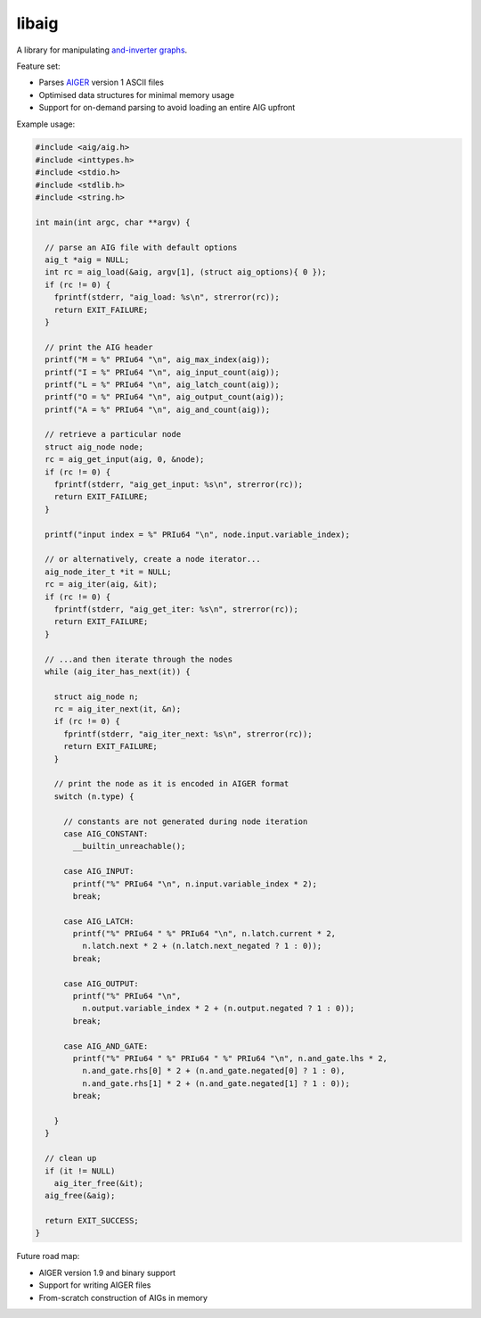 libaig
======
A library for manipulating `and-inverter graphs`_.

Feature set:

* Parses AIGER_ version 1 ASCII files
* Optimised data structures for minimal memory usage
* Support for on-demand parsing to avoid loading an entire AIG upfront

Example usage:

.. code-block:: c

  #include <aig/aig.h>
  #include <inttypes.h>
  #include <stdio.h>
  #include <stdlib.h>
  #include <string.h>
  
  int main(int argc, char **argv) {
  
    // parse an AIG file with default options
    aig_t *aig = NULL;
    int rc = aig_load(&aig, argv[1], (struct aig_options){ 0 });
    if (rc != 0) {
      fprintf(stderr, "aig_load: %s\n", strerror(rc));
      return EXIT_FAILURE;
    }
  
    // print the AIG header
    printf("M = %" PRIu64 "\n", aig_max_index(aig));
    printf("I = %" PRIu64 "\n", aig_input_count(aig));
    printf("L = %" PRIu64 "\n", aig_latch_count(aig));
    printf("O = %" PRIu64 "\n", aig_output_count(aig));
    printf("A = %" PRIu64 "\n", aig_and_count(aig));
  
    // retrieve a particular node
    struct aig_node node;
    rc = aig_get_input(aig, 0, &node);
    if (rc != 0) {
      fprintf(stderr, "aig_get_input: %s\n", strerror(rc));
      return EXIT_FAILURE;
    }
  
    printf("input index = %" PRIu64 "\n", node.input.variable_index);
  
    // or alternatively, create a node iterator...
    aig_node_iter_t *it = NULL;
    rc = aig_iter(aig, &it);
    if (rc != 0) {
      fprintf(stderr, "aig_get_iter: %s\n", strerror(rc));
      return EXIT_FAILURE;
    }
  
    // ...and then iterate through the nodes
    while (aig_iter_has_next(it)) {
  
      struct aig_node n;
      rc = aig_iter_next(it, &n);
      if (rc != 0) {
        fprintf(stderr, "aig_iter_next: %s\n", strerror(rc));
        return EXIT_FAILURE;
      }
  
      // print the node as it is encoded in AIGER format
      switch (n.type) {
  
        // constants are not generated during node iteration
        case AIG_CONSTANT:
          __builtin_unreachable();
  
        case AIG_INPUT:
          printf("%" PRIu64 "\n", n.input.variable_index * 2);
          break;
  
        case AIG_LATCH:
          printf("%" PRIu64 " %" PRIu64 "\n", n.latch.current * 2,
            n.latch.next * 2 + (n.latch.next_negated ? 1 : 0));
          break;
  
        case AIG_OUTPUT:
          printf("%" PRIu64 "\n",
            n.output.variable_index * 2 + (n.output.negated ? 1 : 0));
          break;
  
        case AIG_AND_GATE:
          printf("%" PRIu64 " %" PRIu64 " %" PRIu64 "\n", n.and_gate.lhs * 2,
            n.and_gate.rhs[0] * 2 + (n.and_gate.negated[0] ? 1 : 0),
            n.and_gate.rhs[1] * 2 + (n.and_gate.negated[1] ? 1 : 0));
          break;
  
      }
    }
  
    // clean up
    if (it != NULL)
      aig_iter_free(&it);
    aig_free(&aig);
  
    return EXIT_SUCCESS;
  }

Future road map:

* AIGER version 1.9 and binary support
* Support for writing AIGER files
* From-scratch construction of AIGs in memory

.. _AIGER: http://fmv.jku.at/aiger/
.. _`and-inverter graphs`: https://en.wikipedia.org/wiki/And-inverter_graph
